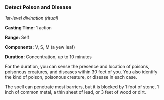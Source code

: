 *** Detect Poison and Disease
:PROPERTIES:
:CUSTOM_ID: detect-poison-and-disease
:END:
/1st-level divination (ritual)/

*Casting Time:* 1 action

*Range:* Self

*Components:* V, S, M (a yew leaf)

*Duration:* Concentration, up to 10 minutes

For the duration, you can sense the presence and location of poisons,
poisonous creatures, and diseases within 30 feet of you. You also
identify the kind of poison, poisonous creature, or disease in each
case.

The spell can penetrate most barriers, but it is blocked by 1 foot of
stone, 1 inch of common metal, a thin sheet of lead, or 3 feet of wood
or dirt.
